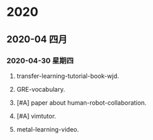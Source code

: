 
* 2020
** 2020-04 四月
*** 2020-04-30 星期四

**** transfer-learning-tutorial-book-wjd.
     SCHEDULED: <2020-04-30 周四 11:00 +1d>

**** GRE-vocabulary.
     SCHEDULED: <2020-04-30 周四 07:30 +1d>

**** [#A] paper about human-robot-collaboration.
     SCHEDULED: <2020-04-30 周四 08:00 +1d>

**** [#A] vimtutor.
     DEADLINE: <2020-04-30 周四 23:30 +1d> SCHEDULED: <2020-05-10 周日 23:00>

**** metal-learning-video.
     SCHEDULED: <2020-05-16 周六>
     
